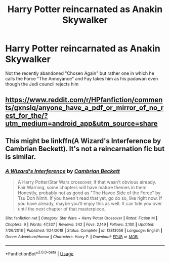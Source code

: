 #+TITLE: Harry Potter reincarnated as Anakin Skywalker

* Harry Potter reincarnated as Anakin Skywalker
:PROPERTIES:
:Author: renextronex
:Score: 1
:DateUnix: 1592060643.0
:DateShort: 2020-Jun-13
:FlairText: What's That Fic?
:END:
Not the recently abandoned "Chosen Again" but rather one in which he calls the Force "The Annoyance" and Fay takes him as his padawan even though the Jedi council rejects him


** [[https://www.reddit.com/r/HPfanfiction/comments/gxnslq/anyone_have_a_pdf_or_mirror_of_no_rest_for_the/?utm_medium=android_app&utm_source=share]]
:PROPERTIES:
:Author: MrMrRubic
:Score: 1
:DateUnix: 1592081786.0
:DateShort: 2020-Jun-14
:END:


** This might be linkffn(A Wizard's Interference by Cambrian Beckett). It's not a reincarnation fic but is similar.
:PROPERTIES:
:Author: b6076b6076
:Score: 1
:DateUnix: 1592437954.0
:DateShort: 2020-Jun-18
:END:

*** [[https://www.fanfiction.net/s/12813056/1/][*/A Wizard's Interference/*]] by [[https://www.fanfiction.net/u/3832483/Cambrian-Beckett][/Cambrian Beckett/]]

#+begin_quote
  A Harry Potter/Star Wars crossover, if that wasn't obvious already. Fair Warning, some chapters will have mature themes in them. Honestly, probably not as good as "The Havoc Side of the Force" by Tsu Doh Nimh. If you haven't read that yet, go do so, like right now. If you have already, maybe you'll enjoy this as well. It can tide you over until the next chapter of that masterpiece.
#+end_quote

^{/Site/:} ^{fanfiction.net} ^{*|*} ^{/Category/:} ^{Star} ^{Wars} ^{+} ^{Harry} ^{Potter} ^{Crossover} ^{*|*} ^{/Rated/:} ^{Fiction} ^{M} ^{*|*} ^{/Chapters/:} ^{9} ^{*|*} ^{/Words/:} ^{47,337} ^{*|*} ^{/Reviews/:} ^{242} ^{*|*} ^{/Favs/:} ^{2,149} ^{*|*} ^{/Follows/:} ^{2,100} ^{*|*} ^{/Updated/:} ^{7/26/2018} ^{*|*} ^{/Published/:} ^{1/24/2018} ^{*|*} ^{/Status/:} ^{Complete} ^{*|*} ^{/id/:} ^{12813056} ^{*|*} ^{/Language/:} ^{English} ^{*|*} ^{/Genre/:} ^{Adventure/Humor} ^{*|*} ^{/Characters/:} ^{Harry} ^{P.} ^{*|*} ^{/Download/:} ^{[[http://www.ff2ebook.com/old/ffn-bot/index.php?id=12813056&source=ff&filetype=epub][EPUB]]} ^{or} ^{[[http://www.ff2ebook.com/old/ffn-bot/index.php?id=12813056&source=ff&filetype=mobi][MOBI]]}

--------------

*FanfictionBot*^{2.0.0-beta} | [[https://github.com/tusing/reddit-ffn-bot/wiki/Usage][Usage]]
:PROPERTIES:
:Author: FanfictionBot
:Score: 1
:DateUnix: 1592437978.0
:DateShort: 2020-Jun-18
:END:
